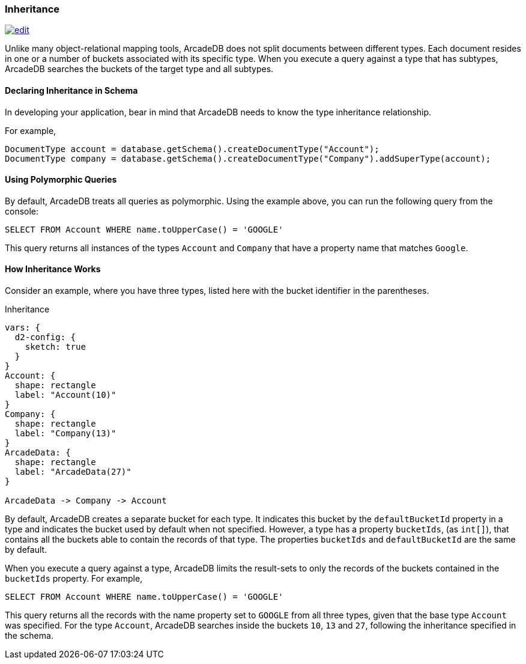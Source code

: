 
[[inheritance]]
=== Inheritance
image:../images/edit.png[link="https://github.com/ArcadeData/arcadedb-docs/blob/main/src/main/asciidoc/concepts/inheritance.adoc" float=right]

Unlike many object-relational mapping tools, ArcadeDB does not split documents between different types.
Each document resides in one or a number of buckets associated with its specific type.
When you execute a query against a type that has subtypes, ArcadeDB searches the buckets of the target type and all subtypes.

[discrete]
#### Declaring Inheritance in Schema

In developing your application, bear in mind that ArcadeDB needs to know the type inheritance relationship.

For example,

[source,java]
----
DocumentType account = database.getSchema().createDocumentType("Account");
DocumentType company = database.getSchema().createDocumentType("Company").addSuperType(account);
----

[discrete]
#### Using Polymorphic Queries

By default, ArcadeDB treats all queries as polymorphic.
Using the example above, you can run the following query from the console:

[source,sql]
----
SELECT FROM Account WHERE name.toUpperCase() = 'GOOGLE'
----

This query returns all instances of the types `Account` and `Company` that have a property name that matches `Google`.

[discrete]
#### How Inheritance Works

Consider an example, where you have three types, listed here with the bucket identifier in the parentheses.

.Inheritance
[d2,inheritance]
....
vars: {
  d2-config: {
    sketch: true
  }
}
Account: {
  shape: rectangle
  label: "Account(10)"
}
Company: {
  shape: rectangle
  label: "Company(13)"
}
ArcadeData: {
  shape: rectangle
  label: "ArcadeData(27)"
}

ArcadeData -> Company -> Account
....

By default, ArcadeDB creates a separate bucket for each type.
It indicates this bucket by the `defaultBucketId` property in a type and indicates the bucket used by default when not specified.
However, a type has a property `bucketIds`, (as `int[]`), that contains all the buckets able to contain the records of that type. The properties `bucketIds` and `defaultBucketId` are the same by default.

When you execute a query against a type, ArcadeDB limits the result-sets to only the records of the buckets contained in the `bucketIds` property.
For example,

[source,sql]
----
SELECT FROM Account WHERE name.toUpperCase() = 'GOOGLE'
----

This query returns all the records with the name property set to `GOOGLE` from all three types, given that the base type `Account` was specified.
For the type `Account`, ArcadeDB searches inside the buckets `10`, `13` and `27`, following the inheritance specified in the schema.
